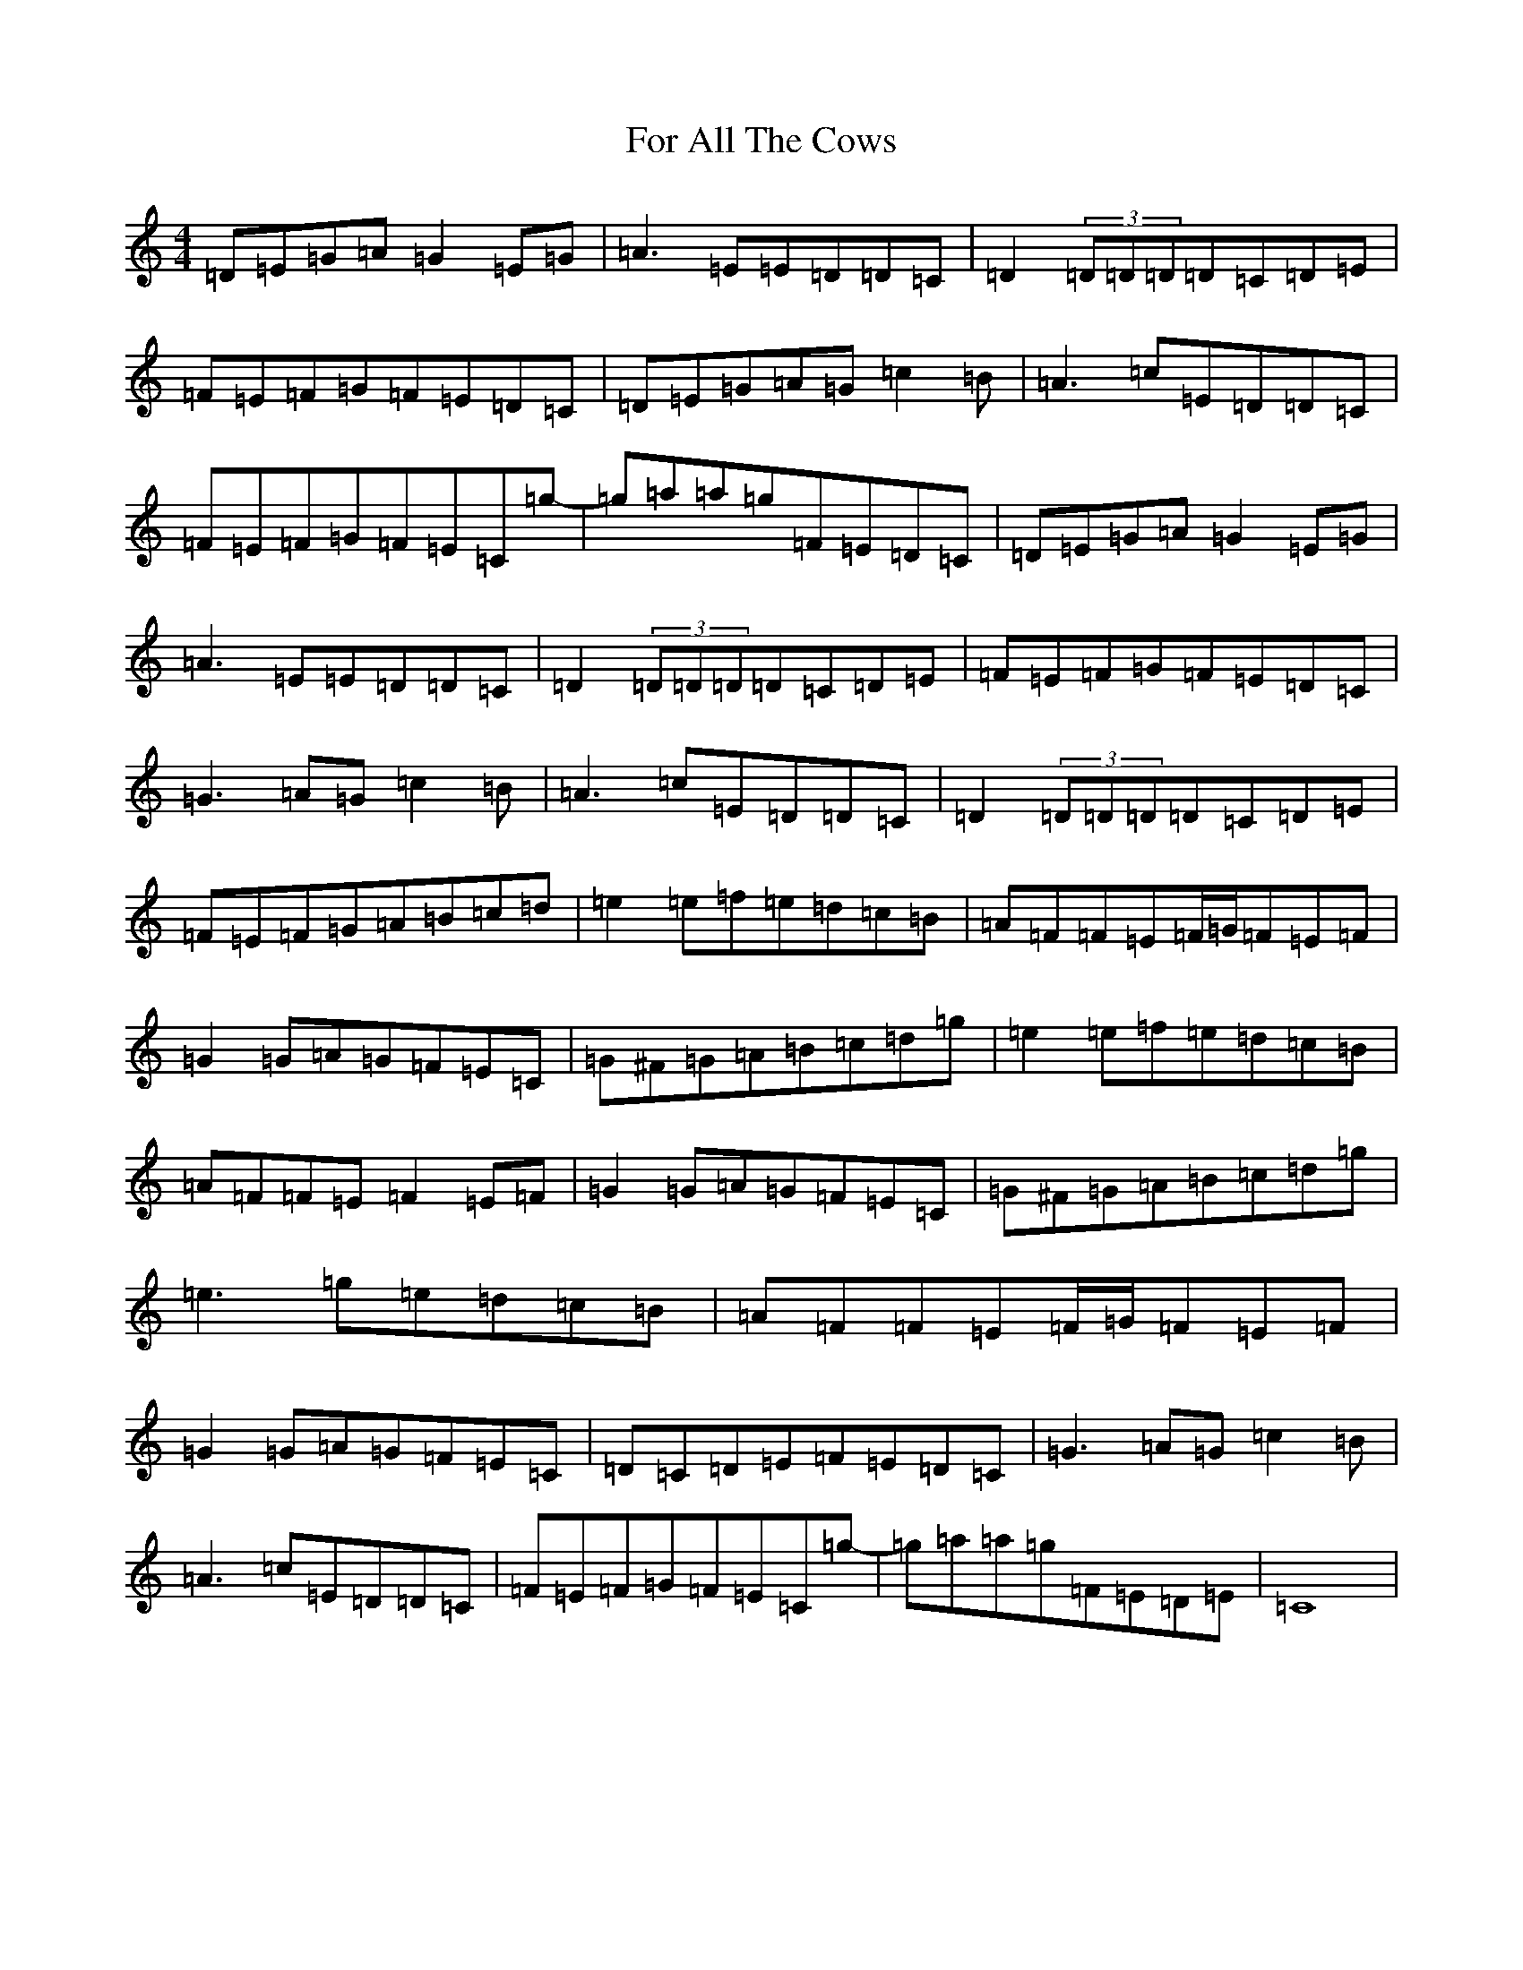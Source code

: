 X: 7117
T: For All The Cows
S: https://thesession.org/tunes/4845#setting4845
R: reel
M:4/4
L:1/8
K: C Major
=D=E=G=A=G2=E=G|=A3=E=E=D=D=C|=D2(3=D=D=D=D=C=D=E|=F=E=F=G=F=E=D=C|=D=E=G=A=G=c2=B|=A3=c=E=D=D=C|=F=E=F=G=F=E=C=g-|=g=a=a=g=F=E=D=C|=D=E=G=A=G2=E=G|=A3=E=E=D=D=C|=D2(3=D=D=D=D=C=D=E|=F=E=F=G=F=E=D=C|=G3=A=G=c2=B|=A3=c=E=D=D=C|=D2(3=D=D=D=D=C=D=E|=F=E=F=G=A=B=c=d|=e2=e=f=e=d=c=B|=A=F=F=E=F/2=G/2=F=E=F|=G2=G=A=G=F=E=C|=G^F=G=A=B=c=d=g|=e2=e=f=e=d=c=B|=A=F=F=E=F2=E=F|=G2=G=A=G=F=E=C|=G^F=G=A=B=c=d=g|=e3=g=e=d=c=B|=A=F=F=E=F/2=G/2=F=E=F|=G2=G=A=G=F=E=C|=D=C=D=E=F=E=D=C|=G3=A=G=c2=B|=A3=c=E=D=D=C|=F=E=F=G=F=E=C=g-|=g=a=a=g=F=E=D=E|=C8|